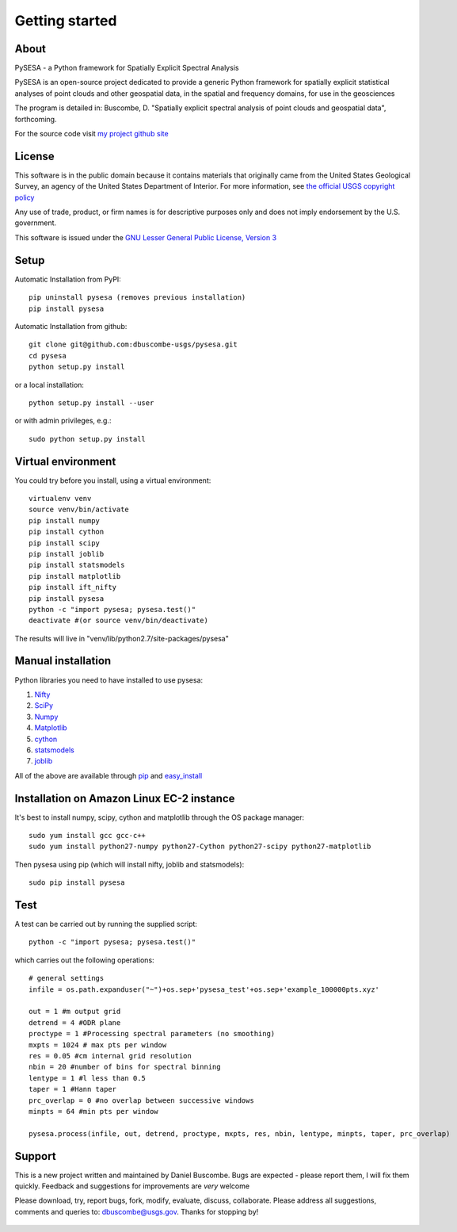 .. _getting_started:


***************
Getting started
***************

.. _about:

About
======

.. image:: _static/pysesa_colour.jpg

PySESA - a Python framework for Spatially Explicit Spectral Analysis

PySESA is an open-source project dedicated to provide a generic Python framework 
for spatially explicit statistical analyses of point clouds and other geospatial data, 
in the spatial and frequency domains, for use in the geosciences

The program is detailed in:
Buscombe, D. "Spatially explicit spectral analysis of point clouds and geospatial data", forthcoming.

For the source code visit `my project github site <http://dbuscombe-usgs.github.io/pysesa/>`_


.. _license:

License
========

This software is in the public domain because it contains materials that
originally came from the United States Geological Survey, an agency of the
United States Department of Interior. For more information, 
see `the official USGS copyright policy <http://www.usgs.gov/visual-id/credit_usgs.html#copyright>`_

Any use of trade, product, or firm names is for descriptive purposes only 
and does not imply endorsement by the U.S. government.

This software is issued under the `GNU Lesser General Public License, Version 3 <http://www.gnu.org/copyleft/lesser.html>`_


.. _setup:

Setup
========

Automatic Installation from PyPI::


  pip uninstall pysesa (removes previous installation)
  pip install pysesa


Automatic Installation from github::


  git clone git@github.com:dbuscombe-usgs/pysesa.git
  cd pysesa
  python setup.py install


or a local installation::


  python setup.py install --user


or with admin privileges, e.g.::


  sudo python setup.py install


.. _virtualenv:

Virtual environment
====================

You could try before you install, using a virtual environment::

  virtualenv venv
  source venv/bin/activate
  pip install numpy
  pip install cython
  pip install scipy
  pip install joblib
  pip install statsmodels
  pip install matplotlib
  pip install ift_nifty
  pip install pysesa
  python -c "import pysesa; pysesa.test()"
  deactivate #(or source venv/bin/deactivate)

The results will live in "venv/lib/python2.7/site-packages/pysesa"


.. _manualinstall:

Manual installation
====================

Python libraries you need to have installed to use pysesa:

1. `Nifty <http://www.mpa-garching.mpg.de/ift/nifty/index.html>`_
2. `SciPy <http://www.scipy.org/scipylib/download.html>`_
3. `Numpy <http://www.scipy.org/scipylib/download.html>`_
4. `Matplotlib <http://matplotlib.org/downloads.html>`_
5. `cython <http://cython.org/>`_
6. `statsmodels <http://statsmodels.sourceforge.net/>`_
7. `joblib <https://pythonhosted.org/joblib/>`_

All of the above are available through `pip <https://pypi.python.org/pypi/pip>`_ and `easy_install <https://pythonhosted.org/setuptools/easy_install.html>`_


Installation on Amazon Linux EC-2 instance
============================================

It's best to install numpy, scipy, cython and matplotlib through the OS package manager::

  sudo yum install gcc gcc-c++
  sudo yum install python27-numpy python27-Cython python27-scipy python27-matplotlib
   
Then pysesa using pip (which will install nifty, joblib and statsmodels)::

  sudo pip install pysesa


.. _test:

Test
======

A test can be carried out by running the supplied script::

  python -c "import pysesa; pysesa.test()"

which carries out the following operations::

  # general settings   
  infile = os.path.expanduser("~")+os.sep+'pysesa_test'+os.sep+'example_100000pts.xyz' 

  out = 1 #m output grid
  detrend = 4 #ODR plane
  proctype = 1 #Processing spectral parameters (no smoothing)
  mxpts = 1024 # max pts per window
  res = 0.05 #cm internal grid resolution
  nbin = 20 #number of bins for spectral binning
  lentype = 1 #l less than 0.5
  taper = 1 #Hann taper
  prc_overlap = 0 #no overlap between successive windows
  minpts = 64 #min pts per window

  pysesa.process(infile, out, detrend, proctype, mxpts, res, nbin, lentype, minpts, taper, prc_overlap)


.. _support:

Support
=========

This is a new project written and maintained by Daniel Buscombe. Bugs are expected - please report them, I will fix them quickly. Feedback and suggestions for improvements are *very* welcome

Please download, try, report bugs, fork, modify, evaluate, discuss, collaborate. Please address all suggestions, comments and queries to: dbuscombe@usgs.gov. Thanks for stopping by! 

  .. image:: _static/pysesa_colour.jpg

